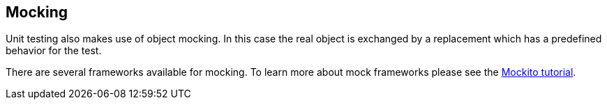 [[mockingframeworks]]
== Mocking
	
Unit testing also makes use of object mocking. In this case the real
object is exchanged by a replacement which has a predefined behavior
for the test.
	
There are several frameworks available for mocking. 
To learn more about mock frameworks please see the http://www.vogella.com/tutorials/Mockito/article.html[Mockito tutorial].